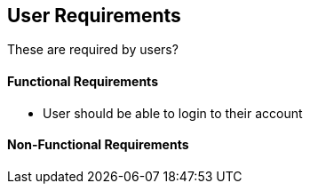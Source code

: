 == User Requirements

These are required by users?


==== Functional Requirements

- User should be able to login to their account

==== Non-Functional Requirements
